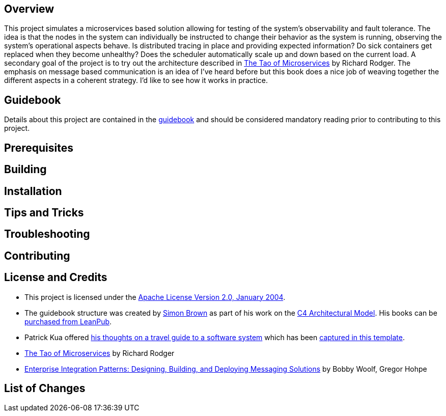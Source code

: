 == Overview
This project simulates a microservices based solution allowing for testing of the system's observability and fault tolerance.  The idea is that the nodes in the system can individually be instructed to change their behavior as the system is running, observing the system's operational aspects behave.  Is distributed tracing in place and providing expected information?  Do sick containers get replaced when they become unhealthy?  Does the scheduler automatically scale up and down based on the current load.  A secondary goal of the project is to try out the architecture described in https://www.safaribooksonline.com/library/view/the-tao-of/9781617293146/[ The Tao of Microservices] by Richard Rodger.  The emphasis on message based communication is an idea of I've heard before but this book does a nice job of weaving together the different aspects in a coherent strategy.  I'd like to see how it works in practice.

== Guidebook
Details about this project are contained in the link:guidebook/guidebook.adoc[guidebook] and should be considered mandatory reading prior to contributing to this project.

== Prerequisites

== Building

== Installation

== Tips and Tricks

== Troubleshooting

== Contributing

== License and Credits
* This project is licensed under the http://www.apache.org/licenses/[Apache License Version 2.0, January 2004].
* The guidebook structure was created by http://simonbrown.je/[Simon Brown] as part of his work on the https://c4model.com/[C4 Architectural Model].  His books can be https://leanpub.com/b/software-architecture[purchased from LeanPub].
* Patrick Kua offered https://www.safaribooksonline.com/library/view/oreilly-software-architecture/9781491985274/video315451.html[his thoughts on a travel guide to a software system] which has been link:travel-guide/travel-guide.adoc[captured in this template].
* https://www.safaribooksonline.com/library/view/the-tao-of/9781617293146/[The Tao of Microservices] by Richard Rodger
* https://www.safaribooksonline.com/library/view/enterprise-integration-patterns/0321200683/[Enterprise Integration Patterns: Designing, Building, and Deploying Messaging Solutions] by Bobby Woolf, Gregor Hohpe

== List of Changes
